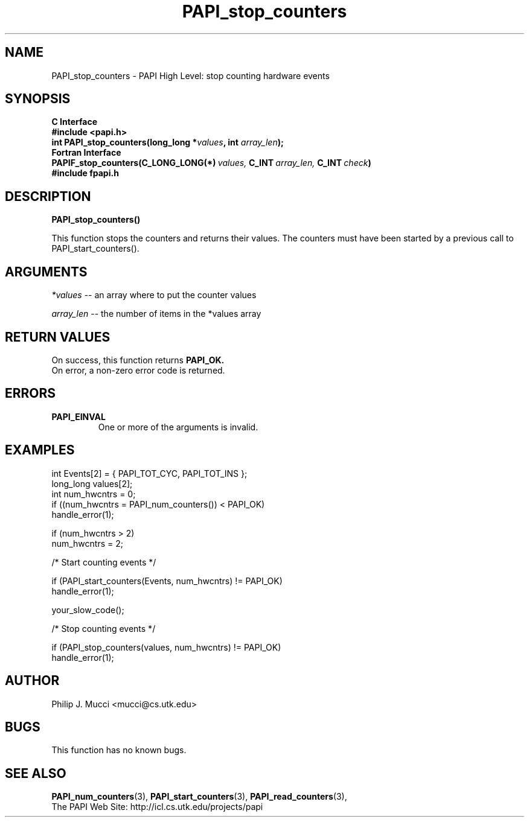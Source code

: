 .\" $Id$
.TH PAPI_stop_counters 3 "December, 2001" "PAPI Function Reference" "PAPI"

.SH NAME
PAPI_stop_counters \- PAPI High Level: stop counting hardware events

.SH SYNOPSIS
.B C Interface
.nf
.B #include <papi.h>
.BI "int\ PAPI_stop_counters(long_long *" values ", int " array_len ");"
.fi
.B Fortran Interface
.nf
.BI PAPIF_stop_counters(C_LONG_LONG(*)\  values,\  C_INT\  array_len,\  C_INT\  check )
.B #include "fpapi.h"
.fi

.SH DESCRIPTION
.B PAPI_stop_counters(\|)
.LP
This function stops the counters and returns their values. The
counters must have been started by a previous call to
PAPI_start_counters().
.SH ARGUMENTS
.I *values
-- an array where to put the counter values
.LP
.I array_len 
-- the number of items in the *values array
.LP

.SH RETURN VALUES
On success, this function returns
.B "PAPI_OK."
 On error, a non-zero error code is returned.

.SH ERRORS
.TP
.B "PAPI_EINVAL"
One or more of the arguments is invalid.

.SH EXAMPLES
.nf
.if t .ft CW
  int Events[2] = { PAPI_TOT_CYC, PAPI_TOT_INS };
  long_long values[2];
  int num_hwcntrs = 0;
	
  if ((num_hwcntrs = PAPI_num_counters()) < PAPI_OK)
    handle_error(1);

  if (num_hwcntrs > 2)
    num_hwcntrs = 2;

  /* Start counting events */

  if (PAPI_start_counters(Events, num_hwcntrs) != PAPI_OK)
    handle_error(1);

  your_slow_code();

  /* Stop counting events */

  if (PAPI_stop_counters(values, num_hwcntrs) != PAPI_OK)
    handle_error(1);
.if t .ft P
.fi

.SH AUTHOR
Philip J. Mucci <mucci@cs.utk.edu>

.SH BUGS
This function has no known bugs.

.SH SEE ALSO
.BR PAPI_num_counters "(3),"
.BR PAPI_start_counters "(3),"
.BR PAPI_read_counters "(3),"
 The PAPI Web Site: 
http://icl.cs.utk.edu/projects/papi
